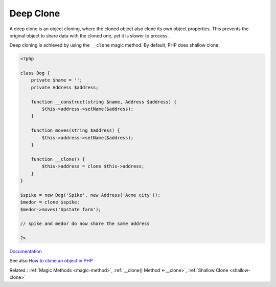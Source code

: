 .. _deep-clone:

Deep Clone
----------

A deep clone is an object cloning, where the cloned object also clone its own object properties. This prevents the original object to share data with the cloned one, yet it is slower to process.

Deep cloning is achieved by using the ``__clone`` magic method. By default, PHP does shallow clone.


.. code-block:: php
   
   <?php
   
   class Dog {
       private $name = '';
       private Address $address;
   
       function __construct(string $name, Address $address) {
           $this->address->setName($address);
       }
       
       function moves(string $address) {
           $this->address->setName($address);
       }
   
       function __clone() {
           $this->address = clone $this->address;
       }
   }
   
   $spike = new Dog('Spike', new Address('Acme city'));
   $medor = clone $spike;
   $medor->moves('Upstate farm');
   
   // spike and medor do now share the same address
   
   ?>


`Documentation <https://www.php.net/manual/en/language.oop5.cloning.php>`__

See also `How to clone an object in PHP <https://linuxhint.com/cloning_objects_php/>`_

Related : :ref:`Magic Methods <magic-method>`, :ref:`__clone() Method <-__clone>`, :ref:`Shallow Clone <shallow-clone>`
